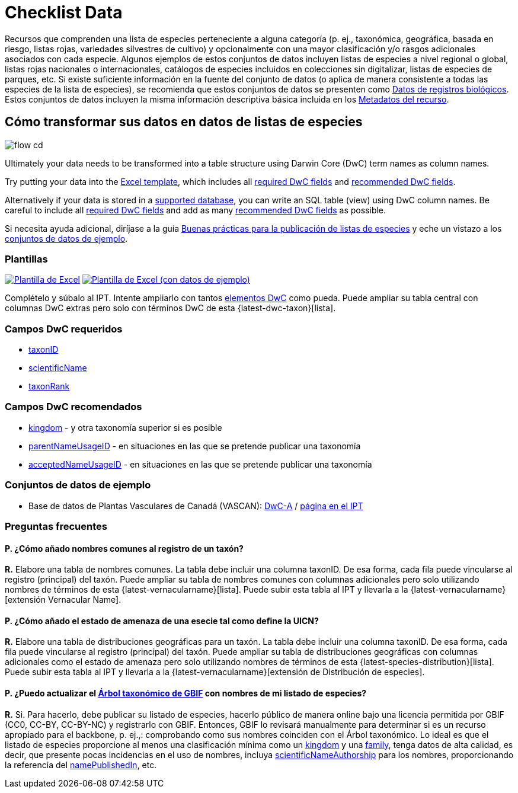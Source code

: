 = Checklist Data

Recursos que comprenden una lista de especies perteneciente a alguna categoría (p. ej., taxonómica, geográfica, basada en riesgo, listas rojas, variedades silvestres de cultivo) y opcionalmente con una mayor clasificación y/o rasgos adicionales asociados con cada especie. Algunos ejemplos de estos conjuntos de datos incluyen listas de especies a nivel regional o global, listas rojas nacionales o internacionales, catálogos de especies incluidos en colecciones sin digitalizar, listas de especies de parques, etc. Si existe suficiente información en la fuente del conjunto de datos (o aplica de manera consistente a todas las especies de la lista de especies), se recomienda que estos conjuntos de datos se presenten como xref:occurrence-data.adoc[Datos de registros biológicos]. Estos conjuntos de datos incluyen la misma información descriptiva básica incluida en los xref:resource-metadata.adoc[Metadatos del recurso].

== Cómo transformar sus datos en datos de listas de especies

image::ipt2/flow-cd.png[]

Ultimately your data needs to be transformed into a table structure using Darwin Core (DwC) term names as column names.

Try putting your data into the <<Templates,Excel template>>, which includes all <<Required DwC Fields,required DwC fields>> and <<Recommended DwC Fields,recommended DwC fields>>.

Alternatively if your data is stored in a xref:database-connection.adoc[supported database], you can write an SQL table (view) using DwC column names. Be careful to include all <<Required DwC Fields,required DwC fields>> and add as many <<Recommended DwC Fields,recommended DwC fields>> as possible.

Si necesita ayuda adicional, diríjase a la guía xref:best-practices-checklists.adoc[Buenas prácticas para la publicación de listas de especies] y eche un vistazo a los <<Conjuntos de datos de ejemplo, conjuntos de datos de ejemplo>>.

=== Plantillas

link:{attachmentsdir}/downloads/checklist_ipt_template_v1.xlsx[image:ipt2/excel-template2.png[Plantilla de Excel]] link:{attachmentsdir}/downloads/checklist_ipt_template_v1_example_data.xlsx[image:ipt2/excel-template-data2.png[Plantilla de Excel (con datos de ejemplo)]]

Complételo y súbalo al IPT. Intente ampliarlo con tantos http://rs.tdwg.org/dwc/terms/[elementos DwC] como pueda. Puede ampliar su tabla central con columnas DwC extras pero solo con términos DwC de esta {latest-dwc-taxon}[lista].

=== Campos DwC requeridos

* https://dwc.tdwg.org/terms/#dwc:taxonID[taxonID]
* https://dwc.tdwg.org/terms/#dwc:scientificName[scientificName]
* https://dwc.tdwg.org/terms/#dwc:taxonRank[taxonRank]

=== Campos DwC recomendados

* https://dwc.tdwg.org/terms/#dwc:kingdom[kingdom] - y otra taxonomía superior si es posible
* https://dwc.tdwg.org/terms/#dwc:parentNameUsageID[parentNameUsageID] - en situaciones en las que se pretende publicar una taxonomía
* https://dwc.tdwg.org/terms/#dwc:acceptedNameUsageID[acceptedNameUsageID] - en situaciones en las que se pretende publicar una taxonomía

=== Conjuntos de datos de ejemplo

* Base de datos de Plantas Vasculares de Canadá (VASCAN): http://data.canadensys.net/ipt/archive.do?r=vascan[DwC-A] / http://data.canadensys.net/ipt/resource.do?r=vascan[página en el IPT]

=== Preguntas frecuentes

==== P. *¿Cómo añado nombres comunes al registro de un taxón?*

*R.* Elabore una tabla de nombres comunes. La tabla debe incluir una columna taxonID. De esa forma, cada fila puede vincularse al registro (principal) del taxón. Puede ampliar su tabla de nombres comunes con columnas adicionales pero solo utilizando nombres de términos de esta {latest-vernacularname}[lista]. Puede subir esta tabla al IPT y llevarla a la {latest-vernacularname}[extensión Vernacular Name].

==== P. *¿Cómo añado el estado de amenaza de una esecie tal como define la UICN?*

*R.* Elabore una tabla de distribuciones geográficas para un taxón. La tabla debe incluir una columna taxonID. De esa forma, cada fila puede vincularse al registro (principal) del taxón. Puede ampliar su tabla de distribuciones geográficas con columnas adicionales como el estado de amenaza pero solo utilizando nombres de términos de esta {latest-species-distribution}[lista]. Puede subir esta tabla al IPT y llevarla a la {latest-vernacularname}[extensión de Distribución de especies].

==== P. *¿Puedo actualizar el https://doi.org/10.15468/39omei[Árbol taxonómico de GBIF] con nombres de mi listado de especies?*

*R.* Si. Para hacerlo, debe publicar su listado de especies, hacerlo público de manera online bajo una licencia permitida por GBIF (CC0, CC-BY, CC-BY-NC) y registrarlo con GBIF. Entonces, GBIF lo revisará manualmente para determinar si es un recurso apropiado para el backbone, p. ej.,: comprobando como sus nombres coinciden con el Árbol taxonómico. Lo ideal es que el listado de especies proporcione al menos una clasificación mínima como un http://rs.tdwg.org/dwc/terms/#kingdom[kingdom] y una http://rs.tdwg.org/dwc/terms/#family[family], tenga datos de alta calidad, es decir, que presente pocas incidencias en el uso de nombres, incluya http://rs.tdwg.org/dwc/terms/#scientificNameAuthorship[scientificNameAuthorship] para los nombres, proporcionando la referencia del http://rs.tdwg.org/dwc/terms/#namePublishedIn[namePublishedIn], etc.
